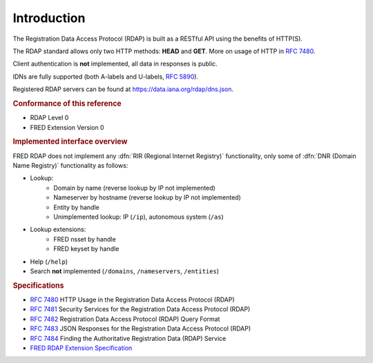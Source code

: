 


Introduction
------------

The Registration Data Access Protocol (RDAP) is built as a RESTful API
using the benefits of HTTP(S).

The RDAP standard allows only two HTTP methods: **HEAD** and **GET**.
More on usage of HTTP in :rfc:`7480`.

Client authentication is **not** implemented, all data in responses is public.

IDNs are fully supported (both A-labels and U-labels, :rfc:`5890#section-2.3.2.1`).

Registered RDAP servers can be found at https://data.iana.org/rdap/dns.json.

.. rubric:: Conformance of this reference

* RDAP Level 0
* FRED Extension Version 0

.. rubric:: Implemented interface overview

FRED RDAP does not implement any :dfn:`RIR (Regional Internet Registry)` functionality,
only some of :dfn:`DNR (Domain Name Registry)` functionality as follows:

* Lookup:
   * Domain by name (reverse lookup by IP not implemented)
   * Nameserver by hostname (reverse lookup by IP not implemented)
   * Entity by handle
   * Unimplemented lookup: IP (\ ``/ip``), autonomous system (\ ``/as``)
* Lookup extensions:
   * FRED nsset by handle
   * FRED keyset by handle
* Help (\ ``/help``)
* Search **not** implemented (\ ``/domains``, ``/nameservers``, ``/entities``)

.. rubric:: Specifications

* :rfc:`7480` HTTP Usage in the Registration Data Access Protocol (RDAP)
* :rfc:`7481` Security Services for the Registration Data Access Protocol (RDAP)
* :rfc:`7482` Registration Data Access Protocol (RDAP) Query Format
* :rfc:`7483` JSON Responses for the Registration Data Access Protocol (RDAP)
* :rfc:`7484` Finding the Authoritative Registration Data (RDAP) Service
* `FRED RDAP Extension Specification <https://fred.nic.cz/rdap-extension/>`_
